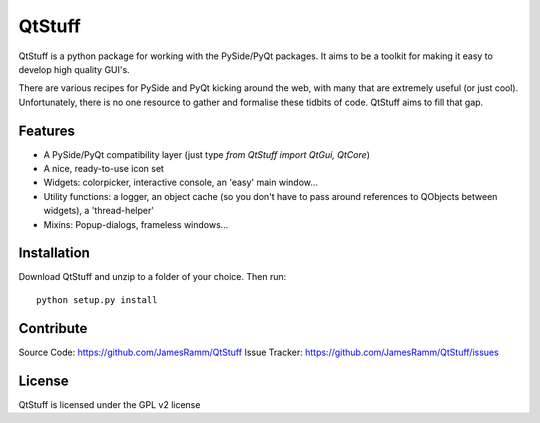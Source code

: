 .. _QtStuff


QtStuff
==========

QtStuff is a python package for working with the PySide/PyQt packages. 
It aims to be a toolkit for making it easy to develop high quality GUI's. 

There are various recipes for PySide and PyQt kicking around the web, with many that
are extremely useful (or just cool). Unfortunately, there is no one resource to gather
and formalise these tidbits of code. 
QtStuff aims to fill that gap. 


Features
---------

* A PySide/PyQt compatibility layer (just type `from QtStuff import QtGui, QtCore`)
* A nice, ready-to-use icon set
* Widgets: colorpicker, interactive console, an 'easy' main window...
* Utility functions: a logger, an object cache (so you don't have to pass around references to QObjects between widgets), a 'thread-helper'
* Mixins: Popup-dialogs, frameless windows...


Installation
---------------

Download QtStuff and unzip to a folder of your choice. Then run::

    python setup.py install
    



Contribute
-------------

Source Code: https://github.com/JamesRamm/QtStuff
Issue Tracker: https://github.com/JamesRamm/QtStuff/issues


License
---------
QtStuff is licensed under the GPL v2 license

